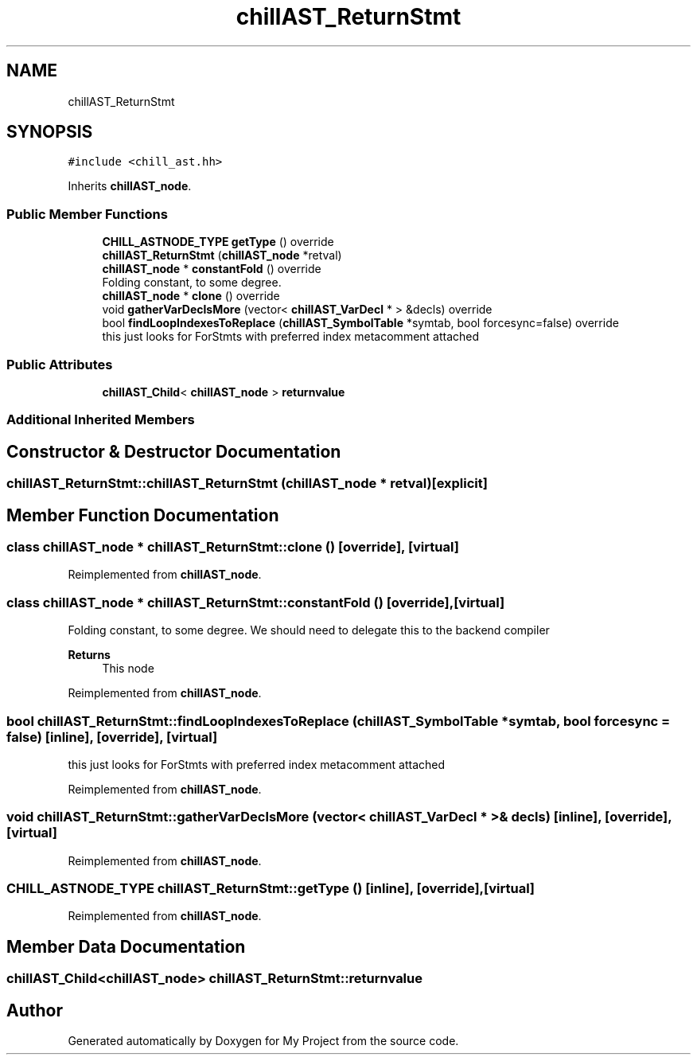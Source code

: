 .TH "chillAST_ReturnStmt" 3 "Sun Jul 12 2020" "My Project" \" -*- nroff -*-
.ad l
.nh
.SH NAME
chillAST_ReturnStmt
.SH SYNOPSIS
.br
.PP
.PP
\fC#include <chill_ast\&.hh>\fP
.PP
Inherits \fBchillAST_node\fP\&.
.SS "Public Member Functions"

.in +1c
.ti -1c
.RI "\fBCHILL_ASTNODE_TYPE\fP \fBgetType\fP () override"
.br
.ti -1c
.RI "\fBchillAST_ReturnStmt\fP (\fBchillAST_node\fP *retval)"
.br
.ti -1c
.RI "\fBchillAST_node\fP * \fBconstantFold\fP () override"
.br
.RI "Folding constant, to some degree\&. "
.ti -1c
.RI "\fBchillAST_node\fP * \fBclone\fP () override"
.br
.ti -1c
.RI "void \fBgatherVarDeclsMore\fP (vector< \fBchillAST_VarDecl\fP * > &decls) override"
.br
.ti -1c
.RI "bool \fBfindLoopIndexesToReplace\fP (\fBchillAST_SymbolTable\fP *symtab, bool forcesync=false) override"
.br
.RI "this just looks for ForStmts with preferred index metacomment attached "
.in -1c
.SS "Public Attributes"

.in +1c
.ti -1c
.RI "\fBchillAST_Child\fP< \fBchillAST_node\fP > \fBreturnvalue\fP"
.br
.in -1c
.SS "Additional Inherited Members"
.SH "Constructor & Destructor Documentation"
.PP 
.SS "chillAST_ReturnStmt::chillAST_ReturnStmt (\fBchillAST_node\fP * retval)\fC [explicit]\fP"

.SH "Member Function Documentation"
.PP 
.SS "class \fBchillAST_node\fP * chillAST_ReturnStmt::clone ()\fC [override]\fP, \fC [virtual]\fP"

.PP
Reimplemented from \fBchillAST_node\fP\&.
.SS "class \fBchillAST_node\fP * chillAST_ReturnStmt::constantFold ()\fC [override]\fP, \fC [virtual]\fP"

.PP
Folding constant, to some degree\&. We should need to delegate this to the backend compiler 
.PP
\fBReturns\fP
.RS 4
This node 
.RE
.PP

.PP
Reimplemented from \fBchillAST_node\fP\&.
.SS "bool chillAST_ReturnStmt::findLoopIndexesToReplace (\fBchillAST_SymbolTable\fP * symtab, bool forcesync = \fCfalse\fP)\fC [inline]\fP, \fC [override]\fP, \fC [virtual]\fP"

.PP
this just looks for ForStmts with preferred index metacomment attached 
.PP
Reimplemented from \fBchillAST_node\fP\&.
.SS "void chillAST_ReturnStmt::gatherVarDeclsMore (vector< \fBchillAST_VarDecl\fP * > & decls)\fC [inline]\fP, \fC [override]\fP, \fC [virtual]\fP"

.PP
Reimplemented from \fBchillAST_node\fP\&.
.SS "\fBCHILL_ASTNODE_TYPE\fP chillAST_ReturnStmt::getType ()\fC [inline]\fP, \fC [override]\fP, \fC [virtual]\fP"

.PP
Reimplemented from \fBchillAST_node\fP\&.
.SH "Member Data Documentation"
.PP 
.SS "\fBchillAST_Child\fP<\fBchillAST_node\fP> chillAST_ReturnStmt::returnvalue"


.SH "Author"
.PP 
Generated automatically by Doxygen for My Project from the source code\&.
